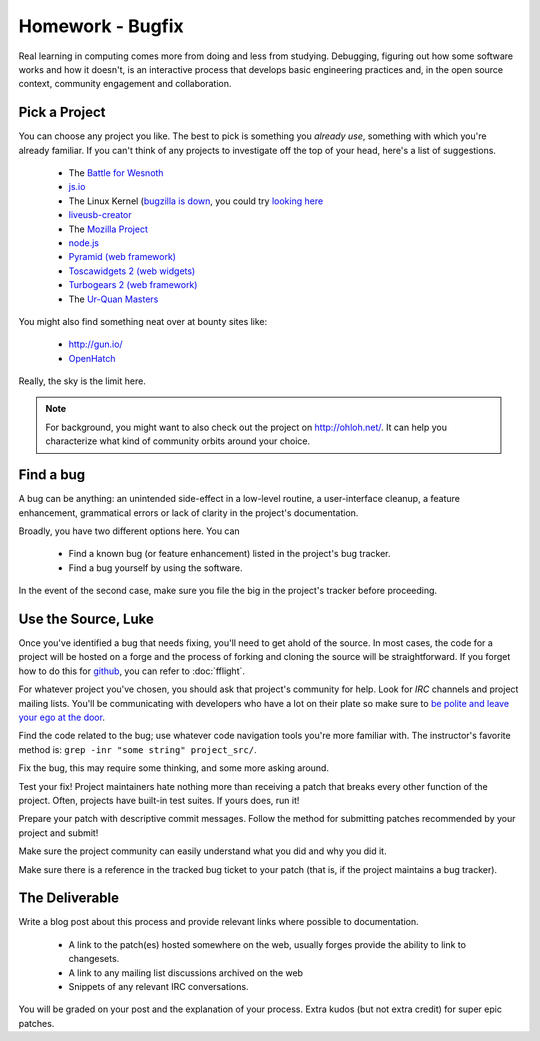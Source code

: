 Homework - Bugfix
=================

Real learning in computing comes more from doing and less from studying.
Debugging, figuring out how some software works and how it doesn't, is an
interactive process that develops basic engineering practices and, in the open
source context, community engagement and collaboration.

Pick a Project
--------------

You can choose any project you like.  The best to pick is something you *already
use*, something with which you're already familiar.  If you can't think of any
projects to investigate off the top of your head, here's a list of suggestions.

 - The `Battle for Wesnoth <http://www.wesnoth.org/>`_
 - `js.io <https://github.com/gameclosure/js.io>`_
 - The Linux Kernel (`bugzilla is down
   <http://comments.gmane.org/gmane.linux.kernel/1209650>`_, you could try
   `looking here
   <https://bugzilla.redhat.com/enter_bug.cgi?product=Fedora&version=rawhide&component=kernel>`_
 - `liveusb-creator <https://fedorahosted.org/liveusb-creator/>`_
 - The `Mozilla Project <https://bugzilla.mozilla.org/>`_
 - `node.js <http://nodejs.org/>`_
 - `Pyramid (web framework) <http://docs.pylonsproject.org/>`_
 - `Toscawidgets 2 (web widgets)
   <http://tw2core.readthedocs.org/en/latest/index.html>`_
 - `Turbogears 2 (web framework) <http://turbogears.org/>`_
 - The `Ur-Quan Masters <http://sc2.sourceforge.net/>`_

You might also find something neat over at bounty sites like:

 - http://gun.io/
 - `OpenHatch <http://openhatch.org>`_

Really, the sky is the limit here.

.. note:: For background, you might want to also check out the project on
   http://ohloh.net/.  It can help you characterize what kind of community
   orbits around your choice.

Find a bug
----------

A bug can be anything: an unintended side-effect in a low-level routine, a
user-interface cleanup, a feature enhancement, grammatical errors or lack of
clarity in the project's documentation.

Broadly, you have two different options here.  You can

 - Find a known bug (or feature enhancement) listed in the project's bug
   tracker.
 - Find a bug yourself by using the software.

In the event of the second case, make sure you file the big in the project's
tracker before proceeding.

Use the Source, Luke
--------------------

Once you've identified a bug that needs fixing, you'll need to get ahold of the
source.  In most cases, the code for a project will be hosted on a forge and the
process of forking and cloning the source will be straightforward.   If you
forget how to do this for `github <http://github.com>`_, you can refer to
:doc:`fflight`.

For whatever project you've chosen, you should ask that project's community for
help.  Look for `IRC` channels and project mailing lists.  You'll be
communicating with developers who have a lot on their plate so make sure to `be
polite and leave your ego at the door
<http://maymay.net/blog/2009/02/11/how-to-start-contributing-to-open-source-projects/>`_.

Find the code related to the bug; use whatever code navigation tools you're
more familiar with.  The instructor's favorite method is:  ``grep -inr "some
string" project_src/``.

Fix the bug, this may require some thinking, and some more asking around.

Test your fix!  Project maintainers hate nothing more than receiving a patch
that breaks every other function of the project.  Often, projects have built-in
test suites.  If yours does, run it!

Prepare your patch with descriptive commit messages.  Follow the method for
submitting patches recommended by your project and submit!

Make sure the project community can easily understand what you did and
why you did it.

Make sure there is a reference in the tracked bug ticket to your patch (that is,
if the project maintains a bug tracker).

The Deliverable
---------------

Write a blog post about this process and provide relevant links where
possible to documentation.

 - A link to the patch(es) hosted somewhere on the web, usually forges provide
   the ability to link to changesets.
 - A link to any mailing list discussions archived on the web
 - Snippets of any relevant IRC conversations.

You will be graded on your post and the explanation of your process.  Extra
kudos (but not extra credit) for super epic patches.
